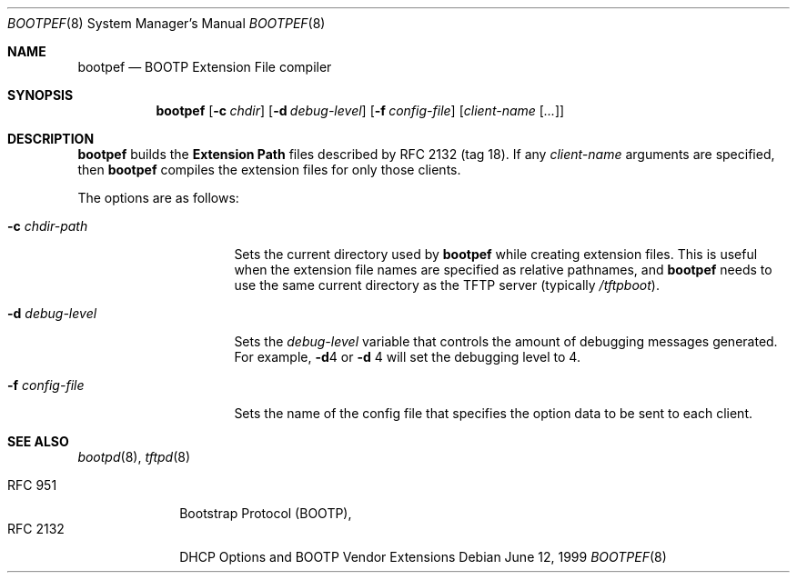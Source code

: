 .\" bootpef.8
.Dd June 12, 1999
.Dt BOOTPEF 8
.Os
.Sh NAME
.Nm bootpef
.Nd BOOTP Extension File compiler
.Sh SYNOPSIS
.Nm bootpef
.Op Fl c Ar chdir
.Op Fl d Ar debug-level
.Op Fl f Ar config-file
.Op Ar client-name Op Ar ...
.Sh DESCRIPTION
.Nm
builds the
.Sy Extension Path
files described by
.Tn RFC 2132
(tag 18).
If any
.Ar client-name
arguments are specified, then
.Nm
compiles the extension files for only those clients.
.Pp
The options are as follows:
.Bl -tag -width "-d debug-level"
.It Fl c Ar chdir-path
Sets the current directory used by
.Nm
while creating extension files.
This is useful when the
extension file names are specified as relative pathnames, and
.Nm
needs to use the same current directory as the TFTP server
(typically
.Pa /tftpboot ) .
.It Fl d Ar debug-level
Sets the
.Ar debug-level
variable that controls the amount of debugging messages generated.
For example,
.Fl d Ns 4
or
.Fl d No 4
will set the debugging level to 4.
.It Fl f Ar config-file
Sets the name of the config file that specifies the option
data to be sent to each client.
.El
.Sh SEE ALSO
.Xr bootpd 8 ,
.Xr tftpd 8
.Pp
.Bl -tag -width "RFC 2132" -compact
.It Tn RFC 951
Bootstrap Protocol (BOOTP),
.It RFC 2132
DHCP Options and BOOTP Vendor Extensions
.El

